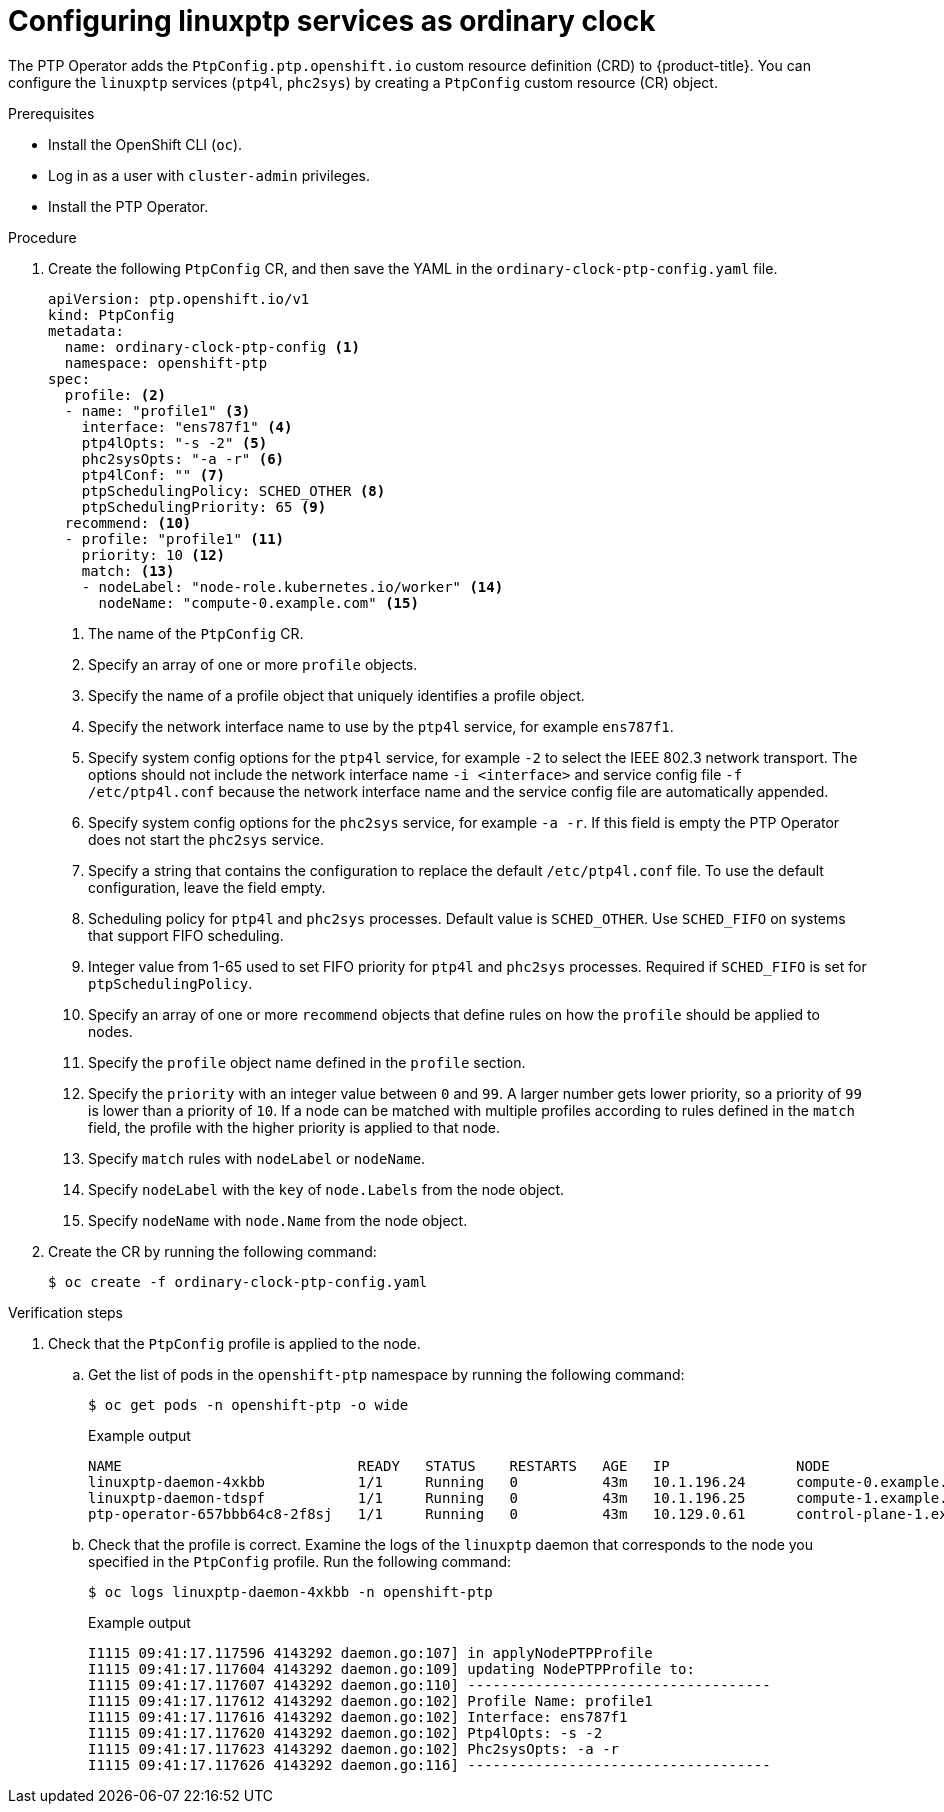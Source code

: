 // Module included in the following assemblies:
//
// * networking/using-ptp.adoc

[id="configuring-linuxptp-services-as-ordinary-clock_{context}"]
= Configuring linuxptp services as ordinary clock

The PTP Operator adds the `PtpConfig.ptp.openshift.io` custom resource definition (CRD) to {product-title}.
You can configure the `linuxptp` services (`ptp4l`, `phc2sys`) by creating a `PtpConfig` custom resource (CR) object.

.Prerequisites

* Install the OpenShift CLI (`oc`).
* Log in as a user with `cluster-admin` privileges.
* Install the PTP Operator.

.Procedure

. Create the following `PtpConfig` CR, and then save the YAML in the `ordinary-clock-ptp-config.yaml` file.
+
[source,yaml]
----
apiVersion: ptp.openshift.io/v1
kind: PtpConfig
metadata:
  name: ordinary-clock-ptp-config <1>
  namespace: openshift-ptp
spec:
  profile: <2>
  - name: "profile1" <3>
    interface: "ens787f1" <4>
    ptp4lOpts: "-s -2" <5>
    phc2sysOpts: "-a -r" <6>
    ptp4lConf: "" <7>
    ptpSchedulingPolicy: SCHED_OTHER <8>
    ptpSchedulingPriority: 65 <9>
  recommend: <10>
  - profile: "profile1" <11>
    priority: 10 <12>
    match: <13>
    - nodeLabel: "node-role.kubernetes.io/worker" <14>
      nodeName: "compute-0.example.com" <15>
----
<1> The name of the `PtpConfig` CR.
<2> Specify an array of one or more `profile` objects.
<3> Specify the name of a profile object that uniquely identifies a profile object.
<4> Specify the network interface name to use by the `ptp4l` service, for example `ens787f1`.
<5> Specify system config options for the `ptp4l` service, for example `-2` to select the IEEE 802.3 network transport. The options should not include the network interface name `-i <interface>` and service config file `-f /etc/ptp4l.conf` because the network interface name and the service config file are automatically appended.
<6> Specify system config options for the `phc2sys` service, for example `-a -r`. If this field is empty the PTP Operator does not start the `phc2sys` service.
<7> Specify a string that contains the configuration to replace the default `/etc/ptp4l.conf` file. To use the default configuration, leave the field empty.
<8> Scheduling policy for `ptp4l` and `phc2sys` processes. Default value is `SCHED_OTHER`. Use `SCHED_FIFO` on systems that support FIFO scheduling.
<9> Integer value from 1-65 used to set FIFO priority for `ptp4l` and `phc2sys` processes. Required if `SCHED_FIFO` is set for `ptpSchedulingPolicy`.
<10> Specify an array of one or more `recommend` objects that define rules on how the `profile` should be applied to nodes.
<11> Specify the `profile` object name defined in the `profile` section.
<12> Specify the `priority` with an integer value between `0` and `99`. A larger number gets lower priority, so a priority of `99` is lower than a priority of `10`. If a node can be matched with multiple profiles according to rules defined in the `match` field, the profile with the higher priority is applied to that node.
<13> Specify `match` rules with `nodeLabel` or `nodeName`.
<14> Specify `nodeLabel` with the `key` of `node.Labels` from the node object.
<15> Specify `nodeName` with `node.Name` from the node object.

. Create the CR by running the following command:
+
[source,terminal]
----
$ oc create -f ordinary-clock-ptp-config.yaml
----

.Verification steps

. Check that the `PtpConfig` profile is applied to the node.

.. Get the list of pods in the `openshift-ptp` namespace by running the following command:
+
[source,terminal]
----
$ oc get pods -n openshift-ptp -o wide
----
+
.Example output
[source,terminal]
----
NAME                            READY   STATUS    RESTARTS   AGE   IP               NODE
linuxptp-daemon-4xkbb           1/1     Running   0          43m   10.1.196.24      compute-0.example.com
linuxptp-daemon-tdspf           1/1     Running   0          43m   10.1.196.25      compute-1.example.com
ptp-operator-657bbb64c8-2f8sj   1/1     Running   0          43m   10.129.0.61      control-plane-1.example.com
----

.. Check that the profile is correct. Examine the logs of the `linuxptp` daemon that corresponds to the node you specified in the `PtpConfig` profile. Run the following command:
+
[source,terminal]
----
$ oc logs linuxptp-daemon-4xkbb -n openshift-ptp
----
+
.Example output
[source,terminal]
----
I1115 09:41:17.117596 4143292 daemon.go:107] in applyNodePTPProfile
I1115 09:41:17.117604 4143292 daemon.go:109] updating NodePTPProfile to:
I1115 09:41:17.117607 4143292 daemon.go:110] ------------------------------------
I1115 09:41:17.117612 4143292 daemon.go:102] Profile Name: profile1
I1115 09:41:17.117616 4143292 daemon.go:102] Interface: ens787f1
I1115 09:41:17.117620 4143292 daemon.go:102] Ptp4lOpts: -s -2
I1115 09:41:17.117623 4143292 daemon.go:102] Phc2sysOpts: -a -r
I1115 09:41:17.117626 4143292 daemon.go:116] ------------------------------------
----
